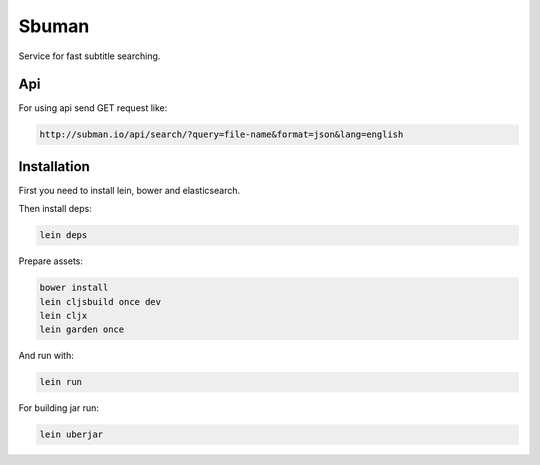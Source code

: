 Sbuman
=======

Service for fast subtitle searching.

Api
----

For using api send GET request like:

.. code-block:: bash

    http://subman.io/api/search/?query=file-name&format=json&lang=english


Installation
------------

First you need to install lein, bower and elasticsearch.

Then install deps:

.. code-block:: bash

    lein deps

Prepare assets:

.. code-block:: bash

    bower install
    lein cljsbuild once dev
    lein cljx
    lein garden once

And run with:

.. code-block:: bash

    lein run

For building jar run:

.. code-block:: bash

    lein uberjar

